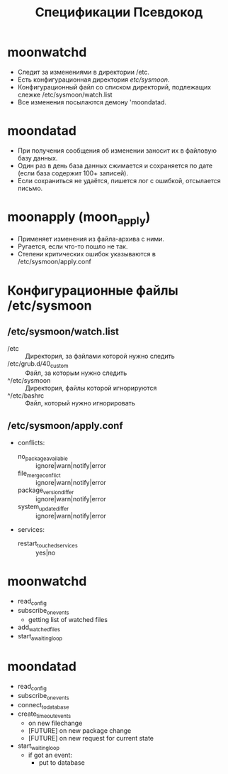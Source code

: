 #+TITLE: Спецификации

* moonwatchd
  - Следит за изменениями в директории /etc.
  - Есть конфигурационная директория /etc/sysmoon/.
  - Конфигурационный файл со списком директорий, подлежащих
    слежке /etc/sysmoon/watch.list
  - Все изменения посылаются демону 'moondatad.

* moondatad
  - При получения сообщения об изменении заносит их в файловую базу данных.
  - Один раз в день база данных сжимается и сохраняется по дате
    (если база содержит 100+ записей).
  - Если сохраниться не удаётся, пишется лог с ошибкой, отсылается письмо.

* moonapply (moon_apply)
  - Применяет изменения из файла-архива с ними.
  - Ругается, если что-то пошло не так.
  - Степени критических ошибок указываются в /etc/sysmoon/apply.conf

* Конфигурационные файлы /etc/sysmoon
** /etc/sysmoon/watch.list
   - /etc :: Директория, за файлами которой нужно следить
   - /etc/grub.d/40_custom :: Файл, за которым нужно следить
   - ^/etc/sysmoon :: Директория, файлы которой игнорируются
   - ^/etc/bashrc :: Файл, который нужно игнорировать
** /etc/sysmoon/apply.conf
   - conflicts:
     - no_package_available :: ignore|warn|notify|error
     - file_merge_conflict :: ignore|warn|notify|error
     - package_version_differ :: ignore|warn|notify|error
     - system_update_differ :: ignore|warn|notify|error
   - services:
     - restart_touched_services :: yes|no


#+TITLE: Псевдокод

* moonwatchd
  - read_config
  - subscribe_on_events
    - getting list of watched files
  - add_watched_files
  - start_awaiting_loop

* moondatad
  - read_config
  - subscribe_on_events
  - connect_to_database
  - create_timeout_events
    - on new filechange
    - [FUTURE] on new package change
    - [FUTURE] on new request for current state
  - start_waiting_loop
    - if got an event:
      - put to database
